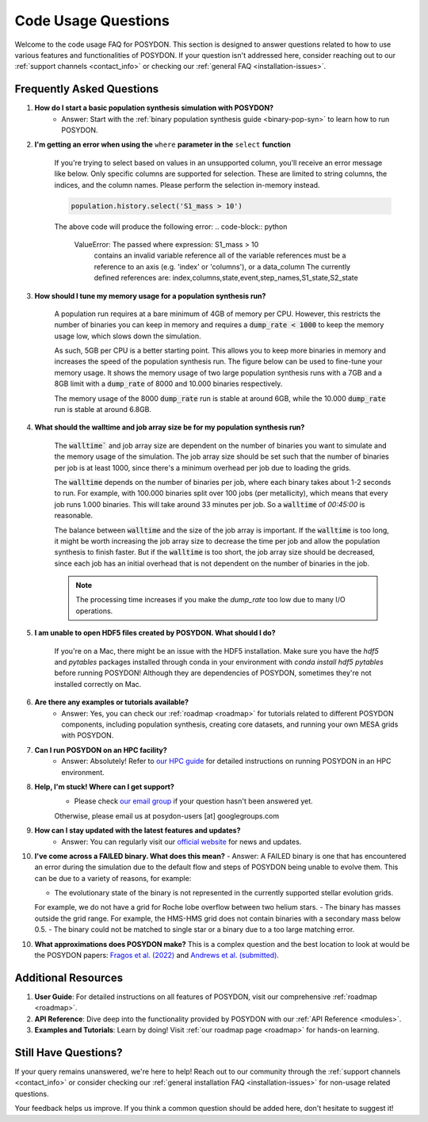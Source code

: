 .. _code-usage:

Code Usage Questions
--------------------

Welcome to the code usage FAQ for POSYDON. This section is designed to answer questions related to how to use various features and functionalities of POSYDON. If your question isn't addressed here, consider reaching out to our :ref:`support channels <contact_info>` or checking our :ref:`general FAQ <installation-issues>`.

Frequently Asked Questions
~~~~~~~~~~~~~~~~~~~~~~~~~~

1. **How do I start a basic population synthesis simulation with POSYDON?**
    - Answer: Start with the :ref:`binary population synthesis guide <binary-pop-syn>` to learn how to run POSYDON.

2. **I'm getting an error when using the** ``where`` **parameter in the** ``select`` **function**

    If you're trying to select based on values in an unsupported column, you'll receive an error message like below.
    Only specific columns are supported for selection. These are limited to string columns, the indices, and the column names.
    Please perform the selection in-memory instead.

    .. code-block:: python

        population.history.select('S1_mass > 10')

    The above code will produce the following error:
    .. code-block:: python
        
        ValueError: The passed where expression: S1_mass > 10
            contains an invalid variable reference
            all of the variable references must be a reference to
            an axis (e.g. 'index' or 'columns'), or a data_column
            The currently defined references are: index,columns,state,event,step_names,S1_state,S2_state


3. **How should I tune my memory usage for a population synthesis run?**

    A population run requires at a bare minimum of 4GB of memory per CPU.
    However, this restricts the number of binaries you can keep in memory and requires a :code:`dump_rate < 1000` to keep the memory usage low, which slows down the simulation.
    
    As such, 5GB per CPU is a better starting point. This allows you to keep more binaries in memory and increases the speed of the population synthesis run.
    The figure below can be used to fine-tune your memory usage.
    It shows the memory usage of two large population synthesis runs with a 7GB and a 8GB limit with a :code:`dump_rate` of 8000 and 10.000 binaries respectively.

    .. image:: ./large_pop_runs_memory.png
        :alt: Memory usage of two large population synthesis runs.
        :width: 700px
    
    The memory usage of the 8000 :code:`dump_rate` run is stable at around 6GB, while the 10.000 :code:`dump_rate` run is stable at around 6.8GB.


4. **What should the walltime and job array size be for my population synthesis run?**

    The :code:`walltime`` and job array size are dependent on the number of binaries you want to simulate and the memory usage of the simulation.
    The job array size should be set such that the number of binaries per job is at least 1000, since there's a minimum overhead per job due to loading the grids.
    
    The :code:`walltime` depends on the number of binaries per job, where each binary takes about 1-2 seconds to run.
    For example, with 100.000 binaries split over 100 jobs (per metallicity), which means that every job runs 1.000 binaries. This will take around 33 minutes per job. So a :code:`walltime` of `00:45:00` is reasonable.

    The balance between :code:`walltime` and the size of the job array is important.
    If the :code:`walltime` is too long, it might be worth increasing the job array size to decrease the time per job and allow the population synthesis to finish faster. 
    But if the :code:`walltime` is too short, the job array size should be decreased, since each job has an initial overhead that is not dependent on the number of binaries in the job.

    .. note::
        The processing time increases if you make the `dump_rate` too low due to many I/O operations.

5. **I am unable to open HDF5 files created by POSYDON. What should I do?**
    
    If you're on a Mac, there might be an issue with the HDF5 installation.
    Make sure you have the `hdf5` and `pytables` packages installed through conda in your environment with `conda install hdf5 pytables` before running POSYDON!
    Although they are dependencies of POSYDON, sometimes they're not installed correctly on Mac.

6. **Are there any examples or tutorials available?**
    - Answer: Yes, you can check our :ref:`roadmap <roadmap>` for tutorials related to different POSYDON components, including population synthesis, creating core datasets, and running your own MESA grids with POSYDON.

7. **Can I run POSYDON on an HPC facility?**
    - Answer: Absolutely! Refer to `our HPC guide <../tutorials-examples/population-synthesis/pop_syn.ipynb>`_ for detailed instructions on running POSYDON in an HPC environment.

8. **Help, I'm stuck! Where can I get support?**
    - Please check `our email group <https://groups.google.com/g/posydon-users>`_ if your question hasn't been answered yet.
    Otherwise, please email us at posydon-users [at] googlegroups.com 

9. **How can I stay updated with the latest features and updates?**
    - Answer: You can regularly visit our `official website <https://posydon.org>`_ for news and updates. 

10. **I've come across a FAILED binary. What does this mean?**
    - Answer: A FAILED binary is one that has encountered an error during the simulation due to the default flow and steps of POSYDON being unable to evolve them.
    This can be due to a variety of reasons, for example:
    
    - The evolutionary state of the binary is not represented in the currently supported stellar evolution grids. 
    For example, we do not have a grid for Roche lobe overflow between two helium stars.
    - The binary has masses outside the grid range. For example, the HMS-HMS grid does not contain binaries with a secondary mass below 0.5.
    - The binary could not be matched to single star or a binary due to a too large matching error.

10. **What approximations does POSYDON make?**
    This is a complex question and the best location to look at would be the POSYDON papers: `Fragos et al. (2022) <https://ui.adsabs.harvard.edu/abs/2023ApJS..264...45F/abstract>`_ and `Andrews et al. (submitted) <https://ui.adsabs.harvard.edu/abs/2024arXiv241102376A/abstract>`_.


Additional Resources
~~~~~~~~~~~~~~~~~~~~

1. **User Guide**: For detailed instructions on all features of POSYDON, visit our comprehensive :ref:`roadmap <roadmap>`.
 
2. **API Reference**: Dive deep into the functionality provided by POSYDON with our :ref:`API Reference <modules>`.

3. **Examples and Tutorials**: Learn by doing! Visit :ref:`our roadmap page <roadmap>` for hands-on learning.

Still Have Questions?
~~~~~~~~~~~~~~~~~~~~~

If your query remains unanswered, we're here to help! Reach out to our community through the :ref:`support channels <contact_info>` or consider checking our :ref:`general installation FAQ <installation-issues>` for non-usage related questions.

Your feedback helps us improve. If you think a common question should be added here, don't hesitate to suggest it!
